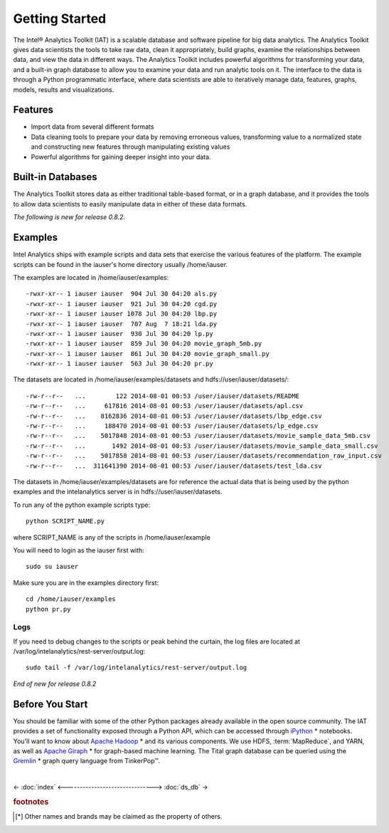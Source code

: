 ===============
Getting Started
===============

The Intel® Analytics Toolkit (IAT) is a scalable database and software pipeline for big data analytics.
The Analytics Toolkit gives data scientists the tools to take raw data, clean it appropriately, build graphs,
examine the relationships between data, and view the data in different ways.
The Analytics Toolkit includes powerful algorithms for transforming your data, and a built-in
graph database to allow you to examine your data and run analytic tools on it.
The interface to the data is through a Python programmatic interface, where data scientists are able to iteratively
manage data, features, graphs,  models, results and visualizations.

--------
Features
--------

*   Import data from several different formats
*   Data cleaning tools to prepare your data by removing erroneous values, transforming value to a normalized state and constructing
    new features through manipulating existing values
*   Powerful algorithms for gaining deeper insight into your data.

------------------
Built-in Databases
------------------

The Analytics Toolkit stores data as either traditional table-based format, or in a graph database,
and it provides the tools to allow data scientists to easily manipulate data in either of these data formats.

*The following is new for release 0.8.2.*

--------
Examples
--------

Intel Analytics ships with example scripts and data sets that exercise the various features of the platform.
The example scripts can be found in the iauser's home directory usually /home/iauser.

The examples are located in /home/iauser/examples::

    -rwxr-xr-- 1 iauser iauser  904 Jul 30 04:20 als.py
    -rwxr-xr-- 1 iauser iauser  921 Jul 30 04:20 cgd.py
    -rwxr-xr-- 1 iauser iauser 1078 Jul 30 04:20 lbp.py
    -rwxr-xr-- 1 iauser iauser  707 Aug  7 18:21 lda.py
    -rwxr-xr-- 1 iauser iauser  930 Jul 30 04:20 lp.py
    -rwxr-xr-- 1 iauser iauser  859 Jul 30 04:20 movie_graph_5mb.py
    -rwxr-xr-- 1 iauser iauser  861 Jul 30 04:20 movie_graph_small.py
    -rwxr-xr-- 1 iauser iauser  563 Jul 30 04:20 pr.py

The datasets are located in /home/iauser/examples/datasets and hdfs://user/iauser/datasets/::

    -rw-r--r--   ...        122 2014-08-01 00:53 /user/iauser/datasets/README
    -rw-r--r--   ...     617816 2014-08-01 00:53 /user/iauser/datasets/apl.csv
    -rw-r--r--   ...    8162836 2014-08-01 00:53 /user/iauser/datasets/lbp_edge.csv
    -rw-r--r--   ...     188470 2014-08-01 00:53 /user/iauser/datasets/lp_edge.csv
    -rw-r--r--   ...    5017848 2014-08-01 00:53 /user/iauser/datasets/movie_sample_data_5mb.csv
    -rw-r--r--   ...       1492 2014-08-01 00:53 /user/iauser/datasets/movie_sample_data_small.csv
    -rw-r--r--   ...    5017858 2014-08-01 00:53 /user/iauser/datasets/recommendation_raw_input.csv
    -rw-r--r--   ...  311641390 2014-08-01 00:53 /user/iauser/datasets/test_lda.csv

The datasets in /home/iauser/examples/datasets are for reference the actual data that is being used by the python examples and
the intelanalytics server is in hdfs://user/iauser/datasets.

To run any of the python example scripts type::

    python SCRIPT_NAME.py

where SCRIPT_NAME is any of the scripts in /home/iauser/example

You will need to login as the iauser first with::

    sudo su iauser

Make sure you are in the examples directory first::

    cd /home/iauser/examples
    python pr.py

Logs
====

If you need to debug changes to the scripts or peak behind the curtain, the log files are located at
/var/log/intelanalytics/rest-server/output.log::

    sudo tail -f /var/log/intelanalytics/rest-server/output.log

*End of new for release 0.8.2*

----------------
Before You Start
----------------

You should be familiar with some of the other Python packages already available in the open source community.
The IAT provides a set of functionality exposed through a Python API, which can be accessed through `iPython`_ * notebooks.
You'll want to know about `Apache Hadoop`_ * and its various components.
We use HDFS, :term:`MapReduce`, and YARN, as well as `Apache Giraph`_ * for graph-based machine learning.
The Tital graph database can be queried using the `Gremlin`_ * graph query language from TinkerPop™.

| 

<- :doc:`index`
<------------------------------->
:doc:`ds_db` ->


.. rubric:: footnotes

.. [*] Other names and brands may be claimed as the property of others.

.. _iPython: http://ipython.org/
.. _Apache Hadoop: http://hadoop.apache.org/docs/current/index.html 
.. _Apache Giraph: http://giraph.apache.org/ 
.. _Gremlin: https://github.com/tinkerpop/gremlin/wiki
